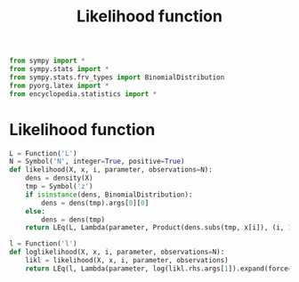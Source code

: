 #+title: Likelihood function
#+roam_tags:

#+call: init()

#+begin_src jupyter-python :lib yes
from sympy import *
from sympy.stats import *
from sympy.stats.frv_types import BinomialDistribution
from pyorg.latex import *
from encyclopedia.statistics import *
#+end_src

* Likelihood function
#+begin_src jupyter-python :lib yes
L = Function('L')
N = Symbol('N', integer=True, positive=True)
def likelihood(X, x, i, parameter, observations=N):
    dens = density(X)
    tmp = Symbol('z')
    if isinstance(dens, BinomialDistribution):
        dens = dens(tmp).args[0][0]
    else:
        dens = dens(tmp)
    return LEq(L, Lambda(parameter, Product(dens.subs(tmp, x[i]), (i, 1, observations)).doit()))
#+end_src

#+begin_src jupyter-python :lib yes
l = Function('l')
def loglikelihood(X, x, i, parameter, observations=N):
    likl = likelihood(X, x, i, parameter, observations)
    return LEq(l, Lambda(parameter, log(likl.rhs.args[1]).expand(force=True)))
#+end_src
